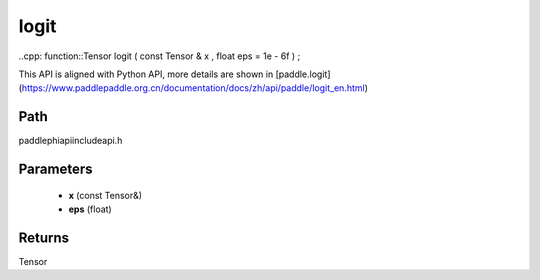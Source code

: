.. _en_api_paddle_experimental_logit:

logit
-------------------------------

..cpp: function::Tensor logit ( const Tensor & x , float eps = 1e - 6f ) ;


This API is aligned with Python API, more details are shown in [paddle.logit](https://www.paddlepaddle.org.cn/documentation/docs/zh/api/paddle/logit_en.html)

Path
:::::::::::::::::::::
paddle\phi\api\include\api.h

Parameters
:::::::::::::::::::::
	- **x** (const Tensor&)
	- **eps** (float)

Returns
:::::::::::::::::::::
Tensor
